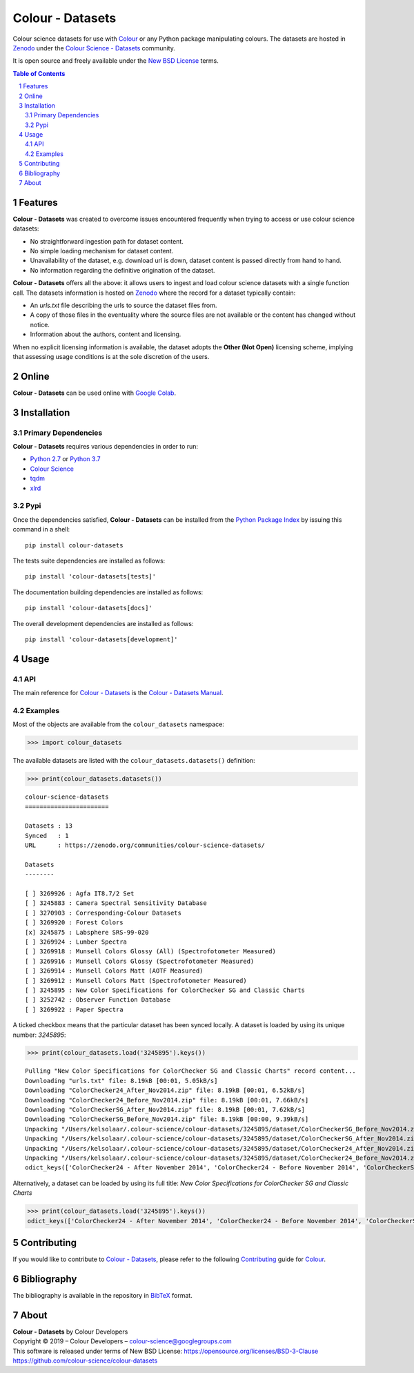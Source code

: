 Colour - Datasets
=================

.. start-badges

|travis| |coveralls| |codacy| |version|

.. |travis| image:: https://img.shields.io/travis/colour-science/colour-datasets/develop.svg?style=flat-square
    :target: https://travis-ci.org/colour-science/colour-datasets
    :alt: Develop Build Status
.. |coveralls| image:: http://img.shields.io/coveralls/colour-science/colour-datasets/develop.svg?style=flat-square
    :target: https://coveralls.io/r/colour-science/colour-datasets
    :alt: Coverage Status
.. |codacy| image:: https://img.shields.io/codacy/grade/984900e3a85e40239a0f8f633dd1ebcb/develop.svg?style=flat-square
    :target: https://www.codacy.com/app/colour-science/colour-datasets
    :alt: Code Grade
.. |version| image:: https://img.shields.io/pypi/v/colour-datasets.svg?style=flat-square
    :target: https://pypi.python.org/pypi/colour-datasets
    :alt: Package Version

.. end-badges

Colour science datasets for use with
`Colour <https://github.com/colour-science/colour>`_ or any Python package
manipulating colours. The datasets are hosted in `Zenodo <https://zenodo.org>`_
under the
`Colour Science - Datasets <https://zenodo.org/communities/colour-science-datasets/>`_
community.

It is open source and freely available under the
`New BSD License <https://opensource.org/licenses/BSD-3-Clause>`_ terms.

.. contents:: **Table of Contents**
    :backlinks: none
    :depth: 3

.. sectnum::

Features
--------

**Colour - Datasets** was created to overcome issues encountered frequently
when trying to access or use colour science datasets:

-   No straightforward ingestion path for dataset content.
-   No simple loading mechanism for dataset content.
-   Unavailability of the dataset, e.g. download url is down, dataset
    content is passed directly from hand to hand.
-   No information regarding the definitive origination of the dataset.

**Colour - Datasets** offers all the above: it allows users to ingest and load
colour science datasets with a single function call. The datasets information
is hosted on `Zenodo <https://zenodo.org/communities/colour-science-datasets/>`_
where the record for a dataset typically contain:

-   An *urls.txt* file describing the urls to source the dataset files from.
-   A copy of those files in the eventuality where the source files are not
    available or the content has changed without notice.
-   Information about the authors, content and licensing.

When no explicit licensing information is available, the dataset adopts the
**Other (Not Open)** licensing scheme, implying that assessing usage conditions
is at the sole discretion of the users.

Online
------

**Colour - Datasets** can be used online with
`Google Colab <https://colab.research.google.com/notebook#fileId=1YwIfDTBVP3XUYJAyZVEDWj92DJCB0_3v&offline=true&sandboxMode=true>`__.

Installation
------------

Primary Dependencies
^^^^^^^^^^^^^^^^^^^^

**Colour - Datasets** requires various dependencies in order to run:

-  `Python 2.7 <https://www.python.org/download/releases/>`_ or
   `Python 3.7 <https://www.python.org/download/releases/>`_
-  `Colour Science <https://www.colour-science.org>`_
-  `tqdm <https://tqdm.github.io/>`_
-  `xlrd <https://xlrd.readthedocs.io/>`_

Pypi
^^^^

Once the dependencies satisfied, **Colour - Datasets** can be installed from
the `Python Package Index <http://pypi.python.org/pypi/colour-datasets>`_ by
issuing this command in a shell::

	pip install colour-datasets

The tests suite dependencies are installed as follows::

    pip install 'colour-datasets[tests]'

The documentation building dependencies are installed as follows::

    pip install 'colour-datasets[docs]'

The overall development dependencies are installed as follows::

    pip install 'colour-datasets[development]'

Usage
-----

API
^^^

The main reference for `Colour - Datasets <https://github.com/colour-science/colour-datasets>`_
is the `Colour - Datasets Manual <https://colour-datasets.readthedocs.io/en/latest/manual.html>`_.

Examples
^^^^^^^^

Most of the objects are available from the ``colour_datasets`` namespace:

.. code-block:: python

    >>> import colour_datasets

The available datasets are listed with the ``colour_datasets.datasets()``
definition:

.. code-block:: python

    >>> print(colour_datasets.datasets())

::

    colour-science-datasets
    =======================

    Datasets : 13
    Synced   : 1
    URL      : https://zenodo.org/communities/colour-science-datasets/

    Datasets
    --------

    [ ] 3269926 : Agfa IT8.7/2 Set
    [ ] 3245883 : Camera Spectral Sensitivity Database
    [ ] 3270903 : Corresponding-Colour Datasets
    [ ] 3269920 : Forest Colors
    [x] 3245875 : Labsphere SRS-99-020
    [ ] 3269924 : Lumber Spectra
    [ ] 3269918 : Munsell Colors Glossy (All) (Spectrofotometer Measured)
    [ ] 3269916 : Munsell Colors Glossy (Spectrofotometer Measured)
    [ ] 3269914 : Munsell Colors Matt (AOTF Measured)
    [ ] 3269912 : Munsell Colors Matt (Spectrofotometer Measured)
    [ ] 3245895 : New Color Specifications for ColorChecker SG and Classic Charts
    [ ] 3252742 : Observer Function Database
    [ ] 3269922 : Paper Spectra

A ticked checkbox means that the particular dataset has been synced locally.
A dataset is loaded by using its unique number: *3245895*:

.. code-block:: python

    >>> print(colour_datasets.load('3245895').keys())

::

    Pulling "New Color Specifications for ColorChecker SG and Classic Charts" record content...
    Downloading "urls.txt" file: 8.19kB [00:01, 5.05kB/s]
    Downloading "ColorChecker24_After_Nov2014.zip" file: 8.19kB [00:01, 6.52kB/s]
    Downloading "ColorChecker24_Before_Nov2014.zip" file: 8.19kB [00:01, 7.66kB/s]
    Downloading "ColorCheckerSG_After_Nov2014.zip" file: 8.19kB [00:01, 7.62kB/s]
    Downloading "ColorCheckerSG_Before_Nov2014.zip" file: 8.19kB [00:00, 9.39kB/s]
    Unpacking "/Users/kelsolaar/.colour-science/colour-datasets/3245895/dataset/ColorCheckerSG_Before_Nov2014.zip" archive...
    Unpacking "/Users/kelsolaar/.colour-science/colour-datasets/3245895/dataset/ColorCheckerSG_After_Nov2014.zip" archive...
    Unpacking "/Users/kelsolaar/.colour-science/colour-datasets/3245895/dataset/ColorChecker24_After_Nov2014.zip" archive...
    Unpacking "/Users/kelsolaar/.colour-science/colour-datasets/3245895/dataset/ColorChecker24_Before_Nov2014.zip" archive...
    odict_keys(['ColorChecker24 - After November 2014', 'ColorChecker24 - Before November 2014', 'ColorCheckerSG - After November 2014', 'ColorCheckerSG - Before November 2014'])

Alternatively, a dataset can be loaded by using its full title:
*New Color Specifications for ColorChecker SG and Classic Charts*

.. code-block:: python

    >>> print(colour_datasets.load('3245895').keys())
    odict_keys(['ColorChecker24 - After November 2014', 'ColorChecker24 - Before November 2014', 'ColorCheckerSG - After November 2014', 'ColorCheckerSG - Before November 2014'])

Contributing
------------

If you would like to contribute to `Colour - Datasets <https://github.com/colour-science/colour-datasets>`_,
please refer to the following `Contributing <https://www.colour-science.org/contributing/>`_
guide for `Colour <https://github.com/colour-science/colour>`_.

Bibliography
------------

The bibliography is available in the repository in
`BibTeX <https://github.com/colour-science/colour-datasets/blob/develop/BIBLIOGRAPHY.bib>`_
format.

About
-----

| **Colour - Datasets** by Colour Developers
| Copyright © 2019 – Colour Developers – `colour-science@googlegroups.com <colour-science@googlegroups.com>`_
| This software is released under terms of New BSD License: https://opensource.org/licenses/BSD-3-Clause
| `https://github.com/colour-science/colour-datasets <https://github.com/colour-science/colour-datasets>`_
